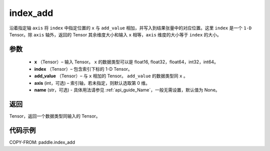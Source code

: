 .. _cn_api_tensor_index_add:

index_add
-------------------------------

.. py:function:: paddle.index_add(x, index, add_value, axis=0, name=None)



沿着指定轴 ``axis`` 将 ``index`` 中指定位置的 ``x`` 与 ``add_value`` 相加，并写入到结果张量中的对应位置。这里 ``index`` 是一个 ``1-D`` Tensor。除 ``axis`` 轴外，返回的 Tensor 其余维度大小和输入 ``x`` 相等，``axis`` 维度的大小等于 ``index`` 的大小。

参数
:::::::::

    - **x** （Tensor）– 输入 Tensor。 ``x`` 的数据类型可以是 float16, float32，float64，int32，int64。
    - **index** （Tensor）– 包含索引下标的 1-D Tensor。
    - **add_value** （Tensor）– 与 ``x`` 相加的 Tensor。 ``add_value`` 的数据类型同 ``x`` 。 
    - **axis**    (int，可选) – 索引轴，若未指定，则默认选取第 0 维。
    - **name** (str，可选) - 具体用法请参见 :ref:`api_guide_Name`，一般无需设置，默认值为 None。

返回
:::::::::

Tensor，返回一个数据类型同输入的 Tensor。


代码示例
::::::::::::

COPY-FROM: paddle.index_add
